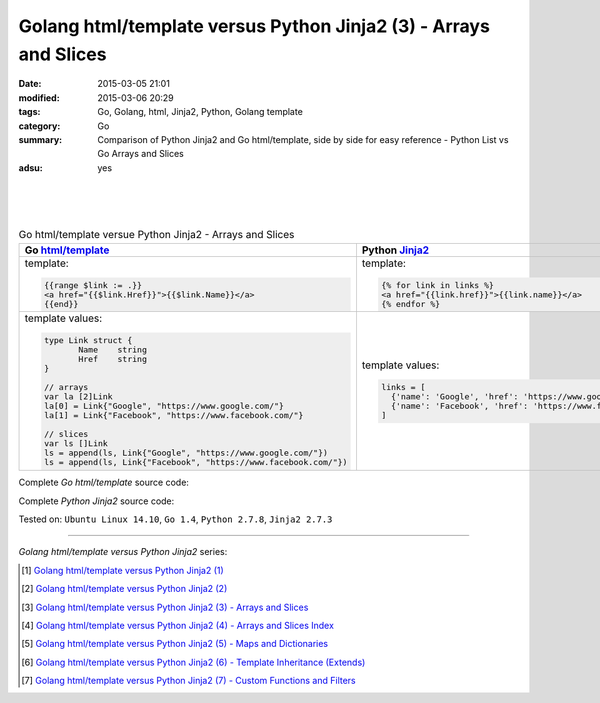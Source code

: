 Golang html/template versus Python Jinja2 (3) - Arrays and Slices
#################################################################

:date: 2015-03-05 21:01
:modified: 2015-03-06 20:29
:tags: Go, Golang, html, Jinja2, Python, Golang template
:category: Go
:summary: Comparison of Python Jinja2 and Go html/template, side by side for
          easy reference - Python List vs Go Arrays and Slices
:adsu: yes

|
|
|

.. list-table:: Go html/template versue Python Jinja2 - Arrays and Slices
   :header-rows: 1
   :class: table-syntax-diff

   * - Go `html/template`_
     - Python Jinja2_

   * - template:

       .. code-block:: go

         {{range $link := .}}
         <a href="{{$link.Href}}">{{$link.Name}}</a>
         {{end}}

     - template:

       .. code-block:: python

         {% for link in links %}
         <a href="{{link.href}}">{{link.name}}</a>
         {% endfor %}

   * - template values:

       .. code-block:: go

         type Link struct {
                Name    string
                Href    string
         }

         // arrays
         var la [2]Link
         la[0] = Link{"Google", "https://www.google.com/"}
         la[1] = Link{"Facebook", "https://www.facebook.com/"}

         // slices
         var ls []Link
         ls = append(ls, Link{"Google", "https://www.google.com/"})
         ls = append(ls, Link{"Facebook", "https://www.facebook.com/"})

     - template values:

       .. code-block:: python

         links = [
           {'name': 'Google', 'href': 'https://www.google.com'},
           {'name': 'Facebook', 'href': 'https://www.facebook.com'}
         ]

.. adsu:: 2

Complete *Go html/template* source code:

.. show_github_file:: siongui userpages content/code/python-jinja2-vs-go-html-template/html-template-example-2.go
.. adsu:: 3

Complete *Python Jinja2* source code:

.. show_github_file:: siongui userpages content/code/python-jinja2-vs-go-html-template/jinja2-example-2.py


Tested on: ``Ubuntu Linux 14.10``, ``Go 1.4``, ``Python 2.7.8``, ``Jinja2 2.7.3``

----

*Golang html/template versus Python Jinja2* series:

.. [1] `Golang html/template versus Python Jinja2 (1) <{filename}../../02/21/python-jinja2-vs-go-html-template-1%en.rst>`_

.. [2] `Golang html/template versus Python Jinja2 (2) <{filename}../../02/24/python-jinja2-vs-go-html-template-2%en.rst>`_

.. [3] `Golang html/template versus Python Jinja2 (3) - Arrays and Slices <{filename}python-jinja2-vs-go-html-template-array-slice%en.rst>`_

.. [4] `Golang html/template versus Python Jinja2 (4) - Arrays and Slices Index <{filename}../06/python-jinja2-vs-go-html-template-array-slice-index%en.rst>`_

.. [5] `Golang html/template versus Python Jinja2 (5) - Maps and Dictionaries <{filename}../07/python-jinja2-vs-go-html-template-map-dictionary%en.rst>`_

.. [6] `Golang html/template versus Python Jinja2 (6) - Template Inheritance (Extends) <{filename}../08/python-jinja2-vs-go-html-template-extends%en.rst>`_

.. [7] `Golang html/template versus Python Jinja2 (7) - Custom Functions and Filters <{filename}../12/python-jinja2-vs-go-html-template-function-and-filter%en.rst>`_


.. _html/template: http://golang.org/pkg/html/template/

.. _Jinja2: http://jinja.pocoo.org/docs/dev/
